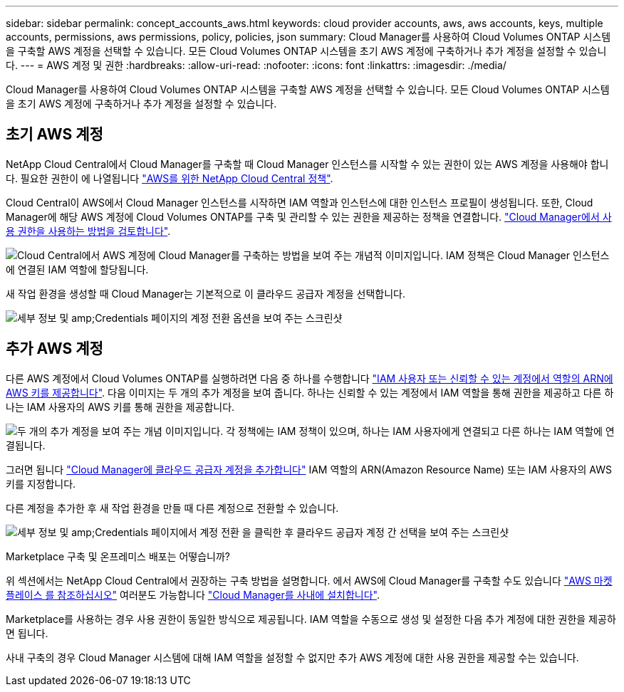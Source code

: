 ---
sidebar: sidebar 
permalink: concept_accounts_aws.html 
keywords: cloud provider accounts, aws, aws accounts, keys, multiple accounts, permissions, aws permissions, policy, policies, json 
summary: Cloud Manager를 사용하여 Cloud Volumes ONTAP 시스템을 구축할 AWS 계정을 선택할 수 있습니다. 모든 Cloud Volumes ONTAP 시스템을 초기 AWS 계정에 구축하거나 추가 계정을 설정할 수 있습니다. 
---
= AWS 계정 및 권한
:hardbreaks:
:allow-uri-read: 
:nofooter: 
:icons: font
:linkattrs: 
:imagesdir: ./media/


[role="lead"]
Cloud Manager를 사용하여 Cloud Volumes ONTAP 시스템을 구축할 AWS 계정을 선택할 수 있습니다. 모든 Cloud Volumes ONTAP 시스템을 초기 AWS 계정에 구축하거나 추가 계정을 설정할 수 있습니다.



== 초기 AWS 계정

NetApp Cloud Central에서 Cloud Manager를 구축할 때 Cloud Manager 인스턴스를 시작할 수 있는 권한이 있는 AWS 계정을 사용해야 합니다. 필요한 권한이 에 나열됩니다 https://mysupport.netapp.com/cloudontap/iampolicies["AWS를 위한 NetApp Cloud Central 정책"^].

Cloud Central이 AWS에서 Cloud Manager 인스턴스를 시작하면 IAM 역할과 인스턴스에 대한 인스턴스 프로필이 생성됩니다. 또한, Cloud Manager에 해당 AWS 계정에 Cloud Volumes ONTAP를 구축 및 관리할 수 있는 권한을 제공하는 정책을 연결합니다. link:reference_permissions.html#what-cloud-manager-does-with-aws-permissions["Cloud Manager에서 사용 권한을 사용하는 방법을 검토합니다"].

image:diagram_permissions_initial_aws.png["Cloud Central에서 AWS 계정에 Cloud Manager를 구축하는 방법을 보여 주는 개념적 이미지입니다. IAM 정책은 Cloud Manager 인스턴스에 연결된 IAM 역할에 할당됩니다."]

새 작업 환경을 생성할 때 Cloud Manager는 기본적으로 이 클라우드 공급자 계정을 선택합니다.

image:screenshot_accounts_select_aws.gif["세부 정보 및 amp;Credentials 페이지의 계정 전환 옵션을 보여 주는 스크린샷"]



== 추가 AWS 계정

다른 AWS 계정에서 Cloud Volumes ONTAP를 실행하려면 다음 중 하나를 수행합니다 link:task_adding_aws_accounts.html["IAM 사용자 또는 신뢰할 수 있는 계정에서 역할의 ARN에 AWS 키를 제공합니다"]. 다음 이미지는 두 개의 추가 계정을 보여 줍니다. 하나는 신뢰할 수 있는 계정에서 IAM 역할을 통해 권한을 제공하고 다른 하나는 IAM 사용자의 AWS 키를 통해 권한을 제공합니다.

image:diagram_permissions_multiple_aws.png["두 개의 추가 계정을 보여 주는 개념 이미지입니다. 각 정책에는 IAM 정책이 있으며, 하나는 IAM 사용자에게 연결되고 다른 하나는 IAM 역할에 연결됩니다."]

그러면 됩니다 link:task_adding_aws_accounts.html#adding-aws-accounts-to-cloud-manager["Cloud Manager에 클라우드 공급자 계정을 추가합니다"] IAM 역할의 ARN(Amazon Resource Name) 또는 IAM 사용자의 AWS 키를 지정합니다.

다른 계정을 추가한 후 새 작업 환경을 만들 때 다른 계정으로 전환할 수 있습니다.

image:screenshot_accounts_switch_aws.gif["세부 정보 및 amp;Credentials 페이지에서 계정 전환 을 클릭한 후 클라우드 공급자 계정 간 선택을 보여 주는 스크린샷"]

.Marketplace 구축 및 온프레미스 배포는 어떻습니까?
****
위 섹션에서는 NetApp Cloud Central에서 권장하는 구축 방법을 설명합니다. 에서 AWS에 Cloud Manager를 구축할 수도 있습니다 link:task_launching_aws_mktp.html["AWS 마켓플레이스 를 참조하십시오"] 여러분도 가능합니다 link:task_installing_linux.html["Cloud Manager를 사내에 설치합니다"].

Marketplace를 사용하는 경우 사용 권한이 동일한 방식으로 제공됩니다. IAM 역할을 수동으로 생성 및 설정한 다음 추가 계정에 대한 권한을 제공하면 됩니다.

사내 구축의 경우 Cloud Manager 시스템에 대해 IAM 역할을 설정할 수 없지만 추가 AWS 계정에 대한 사용 권한을 제공할 수는 있습니다.

****